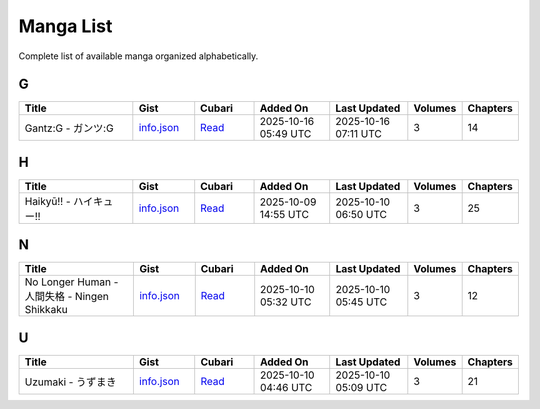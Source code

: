 Manga List
==========

Complete list of available manga organized alphabetically.

G
-

.. list-table::
   :header-rows: 1
   :widths: 25 12 12 16 16 6 6

   * - Title
     - Gist
     - Cubari
     - Added On
     - Last Updated
     - Volumes
     - Chapters
   * - Gantz:G - ガンツ:G
     - `info.json <mangas/Gantz%3AG%20-%20%E3%82%AC%E3%83%B3%E3%83%84%3AG/info.json>`_
     - `Read <https://cubari.moe/read/gist/cmF3L3NheWVlZDIwNS9tYW5nYS9yZWZzL2hlYWRzL21haW4vbWFuZ2FzL0dhbnR6OkclMjAtJTIwJUUzJTgyJUFDJUUzJTgzJUIzJUUzJTgzJTg0OkcvaW5mby5qc29u/>`_
     - 2025-10-16 05:49 UTC
     - 2025-10-16 07:11 UTC
     - 3
     - 14

H
-

.. list-table::
   :header-rows: 1
   :widths: 25 12 12 16 16 6 6

   * - Title
     - Gist
     - Cubari
     - Added On
     - Last Updated
     - Volumes
     - Chapters
   * - Haikyū!! - ハイキュー!!
     - `info.json <mangas/Haiky%C5%AB%21%21%20-%20%E3%83%8F%E3%82%A4%E3%82%AD%E3%83%A5%E3%83%BC%21%21/info.json>`_
     - `Read <https://cubari.moe/read/gist/cmF3L3NheWVlZDIwNS9tYW5nYS9yZWZzL2hlYWRzL21haW4vbWFuZ2FzL0hhaWt5JUM1JUFCJTIxJTIxJTIwLSUyMCVFMyU4MyU4RiVFMyU4MiVBNCVFMyU4MiVBRCVFMyU4MyVBNSVFMyU4MyVCQyUyMSUyMS9pbmZvLmpzb24=/>`_
     - 2025-10-09 14:55 UTC
     - 2025-10-10 06:50 UTC
     - 3
     - 25

N
-

.. list-table::
   :header-rows: 1
   :widths: 25 12 12 16 16 6 6

   * - Title
     - Gist
     - Cubari
     - Added On
     - Last Updated
     - Volumes
     - Chapters
   * - No Longer Human - 人間失格 - Ningen Shikkaku
     - `info.json <mangas/No%20Longer%20Human%20-%20%E4%BA%BA%E9%96%93%E5%A4%B1%E6%A0%BC%20-%20Ningen%20Shikkaku/info.json>`_
     - `Read <https://cubari.moe/read/gist/cmF3L3NheWVlZDIwNS9tYW5nYS9yZWZzL2hlYWRzL21haW4vbWFuZ2FzL05vJTIwTG9uZ2VyJTIwSHVtYW4lMjAtJTIwJUU0JUJBJUJBJUU5JTk2JTkzJUU1JUE0JUIxJUU2JUEwJUJDJTIwLSUyME5pbmdlbiUyMFNoaWtrYWt1L2luZm8uanNvbg==/>`_
     - 2025-10-10 05:32 UTC
     - 2025-10-10 05:45 UTC
     - 3
     - 12

U
-

.. list-table::
   :header-rows: 1
   :widths: 25 12 12 16 16 6 6

   * - Title
     - Gist
     - Cubari
     - Added On
     - Last Updated
     - Volumes
     - Chapters
   * - Uzumaki - うずまき
     - `info.json <mangas/Uzumaki%20-%20%E3%81%86%E3%81%9A%E3%81%BE%E3%81%8D/info.json>`_
     - `Read <https://cubari.moe/read/gist/cmF3L3NheWVlZDIwNS9tYW5nYS9yZWZzL2hlYWRzL21haW4vbWFuZ2FzL1V6dW1ha2klMjAtJTIwJUUzJTgxJTg2JUUzJTgxJTlBJUUzJTgxJUJFJUUzJTgxJThEL2luZm8uanNvbg==/>`_
     - 2025-10-10 04:46 UTC
     - 2025-10-10 05:09 UTC
     - 3
     - 21
